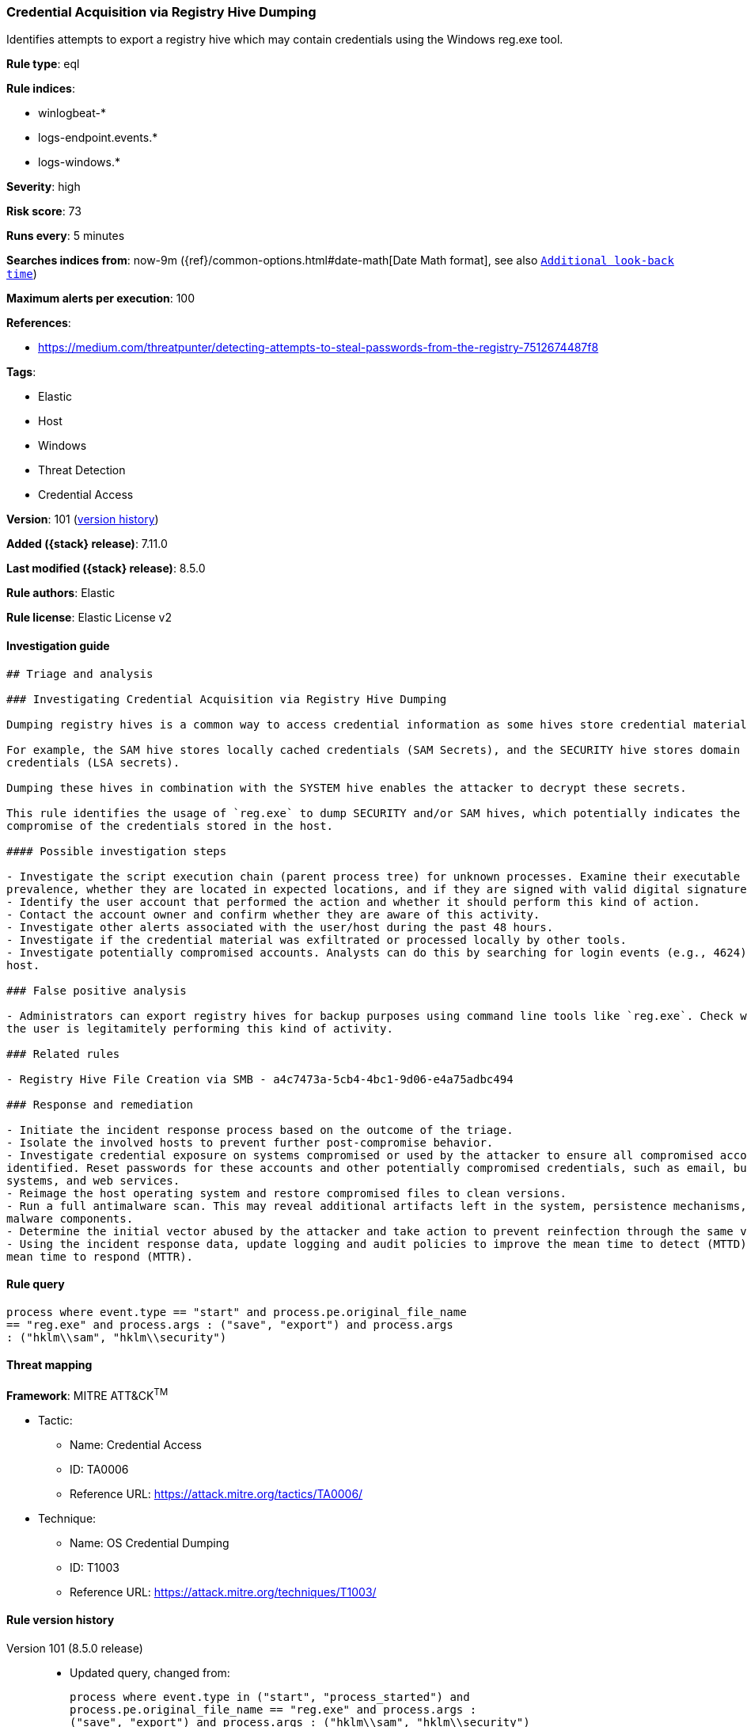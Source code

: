 [[credential-acquisition-via-registry-hive-dumping]]
=== Credential Acquisition via Registry Hive Dumping

Identifies attempts to export a registry hive which may contain credentials using the Windows reg.exe tool.

*Rule type*: eql

*Rule indices*:

* winlogbeat-*
* logs-endpoint.events.*
* logs-windows.*

*Severity*: high

*Risk score*: 73

*Runs every*: 5 minutes

*Searches indices from*: now-9m ({ref}/common-options.html#date-math[Date Math format], see also <<rule-schedule, `Additional look-back time`>>)

*Maximum alerts per execution*: 100

*References*:

* https://medium.com/threatpunter/detecting-attempts-to-steal-passwords-from-the-registry-7512674487f8

*Tags*:

* Elastic
* Host
* Windows
* Threat Detection
* Credential Access

*Version*: 101 (<<credential-acquisition-via-registry-hive-dumping-history, version history>>)

*Added ({stack} release)*: 7.11.0

*Last modified ({stack} release)*: 8.5.0

*Rule authors*: Elastic

*Rule license*: Elastic License v2

==== Investigation guide


[source,markdown]
----------------------------------
## Triage and analysis

### Investigating Credential Acquisition via Registry Hive Dumping

Dumping registry hives is a common way to access credential information as some hives store credential material.

For example, the SAM hive stores locally cached credentials (SAM Secrets), and the SECURITY hive stores domain cached
credentials (LSA secrets).

Dumping these hives in combination with the SYSTEM hive enables the attacker to decrypt these secrets.

This rule identifies the usage of `reg.exe` to dump SECURITY and/or SAM hives, which potentially indicates the
compromise of the credentials stored in the host.

#### Possible investigation steps

- Investigate the script execution chain (parent process tree) for unknown processes. Examine their executable files for
prevalence, whether they are located in expected locations, and if they are signed with valid digital signatures.
- Identify the user account that performed the action and whether it should perform this kind of action.
- Contact the account owner and confirm whether they are aware of this activity.
- Investigate other alerts associated with the user/host during the past 48 hours.
- Investigate if the credential material was exfiltrated or processed locally by other tools.
- Investigate potentially compromised accounts. Analysts can do this by searching for login events (e.g., 4624) to the target
host.

### False positive analysis

- Administrators can export registry hives for backup purposes using command line tools like `reg.exe`. Check whether
the user is legitamitely performing this kind of activity.

### Related rules

- Registry Hive File Creation via SMB - a4c7473a-5cb4-4bc1-9d06-e4a75adbc494

### Response and remediation

- Initiate the incident response process based on the outcome of the triage.
- Isolate the involved hosts to prevent further post-compromise behavior.
- Investigate credential exposure on systems compromised or used by the attacker to ensure all compromised accounts are
identified. Reset passwords for these accounts and other potentially compromised credentials, such as email, business
systems, and web services.
- Reimage the host operating system and restore compromised files to clean versions.
- Run a full antimalware scan. This may reveal additional artifacts left in the system, persistence mechanisms, and
malware components.
- Determine the initial vector abused by the attacker and take action to prevent reinfection through the same vector.
- Using the incident response data, update logging and audit policies to improve the mean time to detect (MTTD) and the
mean time to respond (MTTR).
----------------------------------


==== Rule query


[source,js]
----------------------------------
process where event.type == "start" and process.pe.original_file_name
== "reg.exe" and process.args : ("save", "export") and process.args
: ("hklm\\sam", "hklm\\security")
----------------------------------

==== Threat mapping

*Framework*: MITRE ATT&CK^TM^

* Tactic:
** Name: Credential Access
** ID: TA0006
** Reference URL: https://attack.mitre.org/tactics/TA0006/
* Technique:
** Name: OS Credential Dumping
** ID: T1003
** Reference URL: https://attack.mitre.org/techniques/T1003/

[[credential-acquisition-via-registry-hive-dumping-history]]
==== Rule version history

Version 101 (8.5.0 release)::
* Updated query, changed from:
+
[source, js]
----------------------------------
process where event.type in ("start", "process_started") and
process.pe.original_file_name == "reg.exe" and process.args :
("save", "export") and process.args : ("hklm\\sam", "hklm\\security")
----------------------------------

Version 8 (8.4.0 release)::
* Formatting only

Version 6 (8.3.0 release)::
* Formatting only

Version 5 (8.2.0 release)::
* Formatting only

Version 4 (7.16.0 release)::
* Formatting only

Version 3 (7.12.0 release)::
* Updated query, changed from:
+
[source, js]
----------------------------------
process where event.type in ("start", "process_started") and
process.pe.original_file_name == "reg.exe" and process.args :
("save", "export") and process.args : ("hklm\\sam", "hklm\\security")
and not process.parent.executable : "C:\\Program
Files*\\Rapid7\\Insight
Agent\\components\\insight_agent\\*\\ir_agent.exe"
----------------------------------

Version 2 (7.11.2 release)::
* Updated query, changed from:
+
[source, js]
----------------------------------
process where event.type in ("start", "process_started") and
process.pe.original_file_name == "reg.exe" and process.args :
("save", "export") and process.args : ("hklm\\sam", "hklm\\security")
and not process.parent.executable : "C:\\Program
Files*\\Rapid7\\Insight
Agent\\components\\insight_agent\\*\\ir_agent.exe"
----------------------------------

